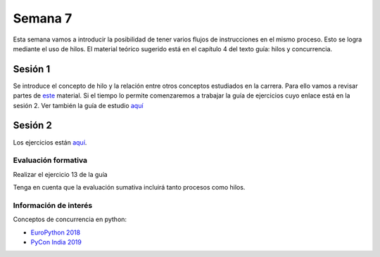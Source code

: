 Semana 7
===========

Esta semana vamos a introducir la posibilidad de tener varios
flujos de instrucciones en el mismo proceso. Esto se logra
mediante el uso de hilos. El material teórico sugerido está en
el capítulo 4 del texto guía: hilos y concurrencia.


Sesión 1
---------
Se introduce el concepto de hilo y la relación entre otros
conceptos estudiados en la carrera. Para ello vamos a revisar
partes de `este <http://www.albahari.com/threading/>`__ material.
Si el tiempo lo permite comenzaremos a trabajar la guía de
ejercicios cuyo enlace está en la sesión 2. Ver también la guía
de estudio `aquí <https://www.os-book.com/OS10/study-guide/Study-Guide.pdf>`__



Sesión 2
----------
Los ejercicios están `aquí <https://drive.google.com/open?id=1I5G4rRNEzmAuOgpEtgDra8TPUTpIPHTXCTwzHF93wHE>`__.


Evaluación formativa
^^^^^^^^^^^^^^^^^^^^^^
Realizar el ejercicio 13 de la guía

Tenga en cuenta que la evaluación sumativa incluirá tanto procesos
como hilos.

Información de interés
^^^^^^^^^^^^^^^^^^^^^^^
Conceptos de concurrencia en python:

* `EuroPython 2018 <https://www.youtube.com/watch?v=xOyJiN3yGfU>`__
* `PyCon India 2019 <https://www.youtube.com/watch?v=Y4Gt3Xjd7G8>`__






